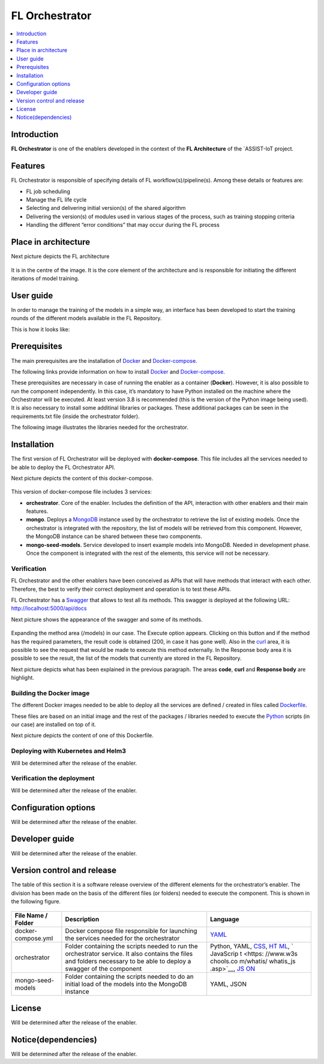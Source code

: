.. _FL Orchestrator:

############
FL Orchestrator
############

.. contents::
  :local:
  :depth: 1

***************
Introduction
***************
**FL Orchestrator** is one of the enablers developed in the context of the **FL Architecture** of the `ASSIST-IoT project.

***************
Features
***************

FL Orchestrator is responsible of specifying details of FL workflow(s)/pipeline(s). Among these details or features are:

- FL job scheduling
- Manage the FL life cycle
- Selecting and delivering initial version(s) of the shared algorithm
- Delivering the version(s) of modules used in various stages of the process, such as training stopping criteria
- Handling the different “error conditions” that may occur during the FL process

*********************
Place in architecture
*********************
Next picture depicts the FL architecture

.. figure:: ./fl_architecture.png
   :alt: FL Architecture

It is in the centre of the image. It is the core element of the architecture and is responsible for initiating the different iterations of model training.

***************
User guide
***************
In order to manage the training of the models in a simple way, an interface has been developed to start the training rounds of the different models available in the FL Repository.

This is how it looks like:

***************
Prerequisites
***************

The main prerequisites are the installation of
`Docker <https://docs.docker.com/get-started/overview/>`__ and `Docker-compose <https://docs.docker.com/compose/>`__.

The following links provide information on how to install `Docker <https://www.digitalocean.com/community/tutorials/how-to-install-and-use-docker-on-ubuntu-20-04>`__
and `Docker-compose <https://www.digitalocean.com/community/tutorials/how-to-install-and-use-docker-compose-on-ubuntu-20-04>`__.

These prerequisites are necessary in case of running the enabler as a container (**Docker**). However, it is also possible to run the component independently. In this case, it’s mandatory to have Python installed on the machine where the Orchestrator will be executed. At least version 3.8 is recommended (this is the version of the Python image being used). It is also necessary to install some additinal libraries or packages. These additional packages can be seen in the requirements.txt file (inside the orchestrator folder).

The following image illustrates the libraries needed for the orchestrator.

.. figure:: ./requirements.PNG
   :alt: Additional pacckages in the requirements.txt file

***************
Installation
***************
The first version of FL Orchestrator will be deployed with **docker-compose**. This file includes all the services needed to be able to deploy the FL Orchestrator API.

Next picture depicts the content of this docker-compose.

.. figure:: ./docker-compose.png
   :alt: Docker-compose file and their services

This version of docker-compose file includes 3 services:

- **orchestrator**. Core of the enabler. Includes the definition of the API, interaction with other enablers and their main features.
- **mongo**. Deploys a `MongoDB <https://en.wikipedia.org/wiki/MongoDB>`__ instance used by the orchestrator to retrieve the list of existing models. Once the orchestrator is integrated with the repository, the list of models will be retrieved from this component. However, the MongoDB instance can be shared between these two components.
- **mongo-seed-models**. Service developed to insert example models into MongoDB. Needed in development phase. Once the component is integrated with the rest of the elements, this service will not be necessary.
   
Verification
------------
FL Orchestrator and the other enablers have been conceived as APIs that will have methods that interact with each other. Therefore, the best to verify their correct deployment and operation is to test these APIs.

FL Orchestrator has a `Swagger <https://swagger.io/docs/specification/2-0/what-is-swagger/>`__ that allows to test all its methods. This swagger is deployed at the
following URL: http://localhost:5000/api/docs

Next picture shows the appearance of the swagger and some of its methods.

.. figure:: ./fl_orchestrator_swagger.PNG
   :alt: Swagger for the FL Orchestrator

Expanding the method area (/models) in our case. The Execute option appears. Clicking on this button and if the method has the required parameters, the result code is obtained (200, in case it has gone well). Also in the `curl <https://curl.se/>`__ area, it is possible to see the request that would be made to execute this method externally. In the Response body area it is possible to see the result, the list of the models that currently are stored in the FL Repository.

Next picture depicts what has been explained in the previous paragraph. The areas **code**, **curl** and **Response body** are highlight.

.. figure:: ./testing_swagger.png
   :alt: Testing models method of FL Orchestrator API
   
Building the Docker image
------------

The different Docker images needed to be able to deploy all the services are defined / created in files called `Dockerfile <https://docs.docker.com/engine/reference/builder/>`__.

These files are based on an initial image and the rest of the packages / libraries needed to execute the `Python <https://www.python.org/doc/essays/blurb/>`__ scripts (in our case) are installed on top of it.

Next picture depicts the content of one of this Dockerfile.

.. figure:: ./Dockerfile.PNG
   :alt: Dockerfile for building the image of the orchestrator


Deploying with Kubernetes and Helm3
------------
Will be determined after the release of the enabler.

Verification the deployment
------------
Will be determined after the release of the enabler.

*********************
Configuration options
*********************
Will be determined after the release of the enabler.

***************
Developer guide
***************
Will be determined after the release of the enabler.

***************************
Version control and release
***************************
The table of this section it is a software release overview of the different elements for the orchestrator’s enabler. The division has been made on the basis of the different files (or folders) needed to execute the component. This is shown in the following figure.

.. figure:: ./components.PNG
   :alt: Division of elements for executing the orchestrator

+-------------------------+-------------------------------+-----------+
| File Name / Folder      | Description                   | Language  |
+=========================+===============================+===========+
| docker-compose.yml      | Docker compose file           | `YAML <ht |
|                         | responsible for launching the | tps://en. |
|                         | services needed for the       | wikipedia |
|                         | orchestrator                  | .org/wiki |
|                         |                               | /YAML>`__ |
+-------------------------+-------------------------------+-----------+
| orchestrator            | Folder containing the scripts | Python,   |
|                         | needed to run the             | YAML,     |
|                         | orchestrator service. It also | `CSS <htt |
|                         | contains the files and        | ps://www. |
|                         | folders necessary to be able  | w3schools |
|                         | to deploy a swagger of the    | .com/css/ |
|                         | component                     | css_intro |
|                         |                               | .asp>`__, |
|                         |                               | `HT       |
|                         |                               | ML <https |
|                         |                               | ://www.w3 |
|                         |                               | schools.c |
|                         |                               | om/html/h |
|                         |                               | tml_intro |
|                         |                               | .asp>`__, |
|                         |                               | `         |
|                         |                               | JavaScrip |
|                         |                               | t <https: |
|                         |                               | //www.w3s |
|                         |                               | chools.co |
|                         |                               | m/whatis/ |
|                         |                               | whatis_js |
|                         |                               | .asp>`__, |
|                         |                               | `JS       |
|                         |                               | ON <https |
|                         |                               | ://www.w3 |
|                         |                               | schools.c |
|                         |                               | om/js/js_ |
|                         |                               | json_intr |
|                         |                               | o.asp>`__ |
+-------------------------+-------------------------------+-----------+
| mongo-seed-models       | Folder containing the scripts | YAML,     |
|                         | needed to do an initial load  | JSON      |
|                         | of the models into the        |           |
|                         | MongoDB instance              |           |
+-------------------------+-------------------------------+-----------+
***************
License
***************
Will be determined after the release of the enabler.

********************
Notice(dependencies)
********************
Will be determined after the release of the enabler.
